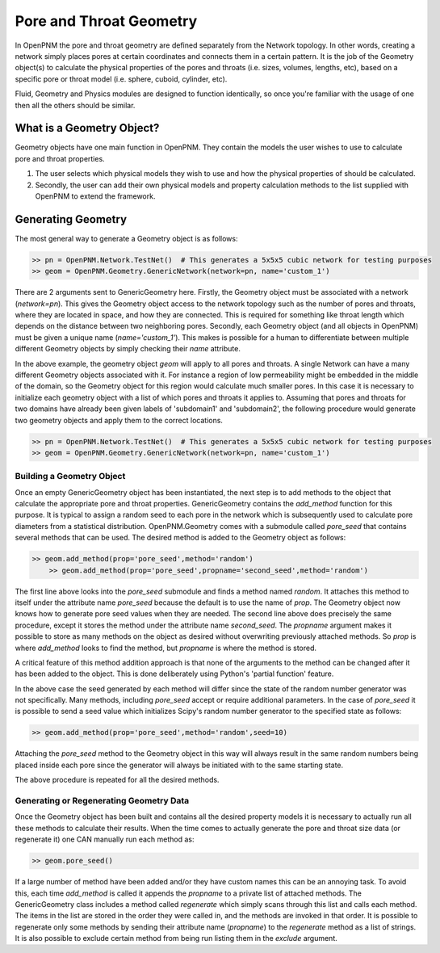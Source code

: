 .. _geometry:

###############################################################################
Pore and Throat Geometry
###############################################################################
In OpenPNM the pore and throat geometry are defined separately from the Network topology.  In other words, creating a network simply places pores at certain coordinates and connects them in a certain pattern.  It is the job of the Geometry object(s) to calculate the physical properties of the pores and throats (i.e. sizes, volumes, lengths, etc), based on a specific pore or throat model (i.e. sphere, cuboid, cylinder, etc).  

.. note:: 

Fluid, Geometry and Physics modules are designed to function identically, so once you're familiar with the usage of one then all the others should be similar. 

===============================================================================
What is a Geometry Object?
===============================================================================

Geometry objects have one main function in OpenPNM.  They contain the models the user wishes to use to calculate pore and throat properties.  

1. The user selects which physical models they wish to use and how the physical properties of should be calculated.  

2. Secondly, the user can add their own physical models and property calculation methods to the list supplied with OpenPNM to extend the framework. 

===============================================================================
Generating Geometry
===============================================================================
The most general way to generate a Geometry object is as follows:

.. code-block:: python

    >> pn = OpenPNM.Network.TestNet()  # This generates a 5x5x5 cubic network for testing purposes
    >> geom = OpenPNM.Geometry.GenericNetwork(network=pn, name='custom_1')
	
There are 2 arguments sent to GenericGeometry here.  Firstly, the Geometry object must be associated with a network (`network=pn`).  This gives the Geometry object access to the network topology such as the number of pores and throats, where they are located in space, and how they are connected.  This is required for something like throat length which depends on the distance between two neighboring pores.  Secondly, each Geometry object (and all objects in OpenPNM) must be given a unique name (`name='custom_1'`).  This makes is possible for a human to differentiate between multiple different Geometry objects by simply checking their `name` attribute.  

In the above example, the geometry object `geom` will apply to all pores and throats.  A single Network can have a many different Geometry objects associated with it.  For instance a region of low permeability might be embedded in the middle of the domain, so the Geometry object for this region would calculate much smaller pores.  In this case it is necessary to initialize each geometry object with a list of which pores and throats it applies to.  Assuming that pores and throats for two domains have already been given labels of 'subdomain1' and 'subdomain2', the following procedure would generate two geometry objects and apply them to the correct locations.  

.. code-block:: python

    >> pn = OpenPNM.Network.TestNet()  # This generates a 5x5x5 cubic network for testing purposes
    >> geom = OpenPNM.Geometry.GenericNetwork(network=pn, name='custom_1')

+++++++++++++++++++++++++++++++++++++++++++++++++++++++++++++++++++++++++++++++
Building a Geometry Object
+++++++++++++++++++++++++++++++++++++++++++++++++++++++++++++++++++++++++++++++
Once an empty GenericGeometry object has been instantiated, the next step is to add methods to the object that calculate the appropriate pore and throat properties.  GenericGeometry contains the `add_method` function for this purpose.  It is typical to assign a random seed to each pore in the network which is subsequently used to calculate pore diameters from a statistical distribution.  OpenPNM.Geometry comes with a submodule called `pore_seed` that contains several methods that can be used.  The desired method is added to the Geometry object as follows:

.. code-block:: python

    >> geom.add_method(prop='pore_seed',method='random')
	>> geom.add_method(prop='pore_seed',propname='second_seed',method='random')
	
The first line above looks into the `pore_seed` submodule and finds a method named `random`.  It attaches this method to itself under the attribute name `pore_seed` because the default is to use the name of `prop`.  The Geometry object now knows how to generate pore seed values when they are needed.  The second line above does precisely the same procedure, except it stores the method under the attribute name `second_seed`.  The `propname` argument makes it possible to store as many methods on the object as desired without overwriting previously attached methods.  So `prop` is where `add_method` looks to find the method, but `propname` is where the method is stored.  

A critical feature of this method addition approach is that none of the arguments to the method can be changed after it has been added to the object.  This is done deliberately using Python's 'partial function' feature.  

In the above case the seed generated by each method will differ since the state of the random number generator was not specifically.  Many methods, including `pore_seed` accept or require additional parameters. In the case of `pore_seed` it is possible to send a seed value which initializes Scipy's random number generator to the specified state as follows:

.. code::

    >> geom.add_method(prop='pore_seed',method='random',seed=10)

Attaching the `pore_seed` method to the Geometry object in this way will always result in the same random numbers being placed inside each pore since the generator will always be initiated with to the same starting state.  

The above procedure is repeated for all the desired methods.

+++++++++++++++++++++++++++++++++++++++++++++++++++++++++++++++++++++++++++++++
Generating or Regenerating Geometry Data
+++++++++++++++++++++++++++++++++++++++++++++++++++++++++++++++++++++++++++++++
Once the Geometry object has been built and contains all the desired property models it is necessary to actually run all these methods to calculate their results.   When the time comes to actually generate the pore and throat size data (or regenerate it) one CAN manually run each method as:

.. code-block:: python

    >> geom.pore_seed()

If a large number of method have been added and/or they have custom names this can be an annoying task.  To avoid this, each time `add_method` is called it appends the `propname` to a private list of attached methods.  The GenericGeometry class includes a method called `regenerate` which simply scans through this list and calls each method.  The items in the list are stored in the order they were called in, and the methods are invoked in that order.  It is possible to regenerate only some methods by sending their attribute name (`propname`) to the `regenerate` method as a list of strings.  It is also possible to exclude certain method from being run listing them in the `exclude` argument.  







